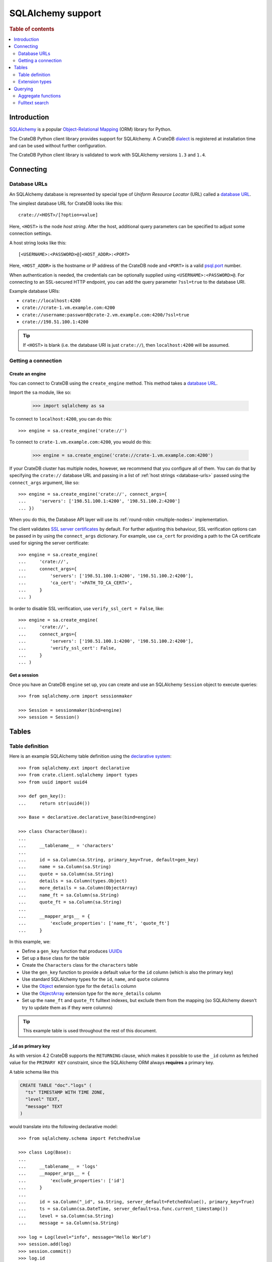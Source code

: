 .. _sqlalchemy-support:
.. _using-sqlalchemy:

==================
SQLAlchemy support
==================

.. rubric:: Table of contents

.. contents::
    :local:
    :depth: 2


Introduction
============

`SQLAlchemy`_ is a popular `Object-Relational Mapping`_ (ORM) library for
Python.

The CrateDB Python client library provides support for SQLAlchemy. A CrateDB
`dialect`_ is registered at installation time and can be used without further
configuration.

The CrateDB Python client library is validated to work with SQLAlchemy versions
``1.3`` and ``1.4``.

.. SEEALSO::

    For general help using SQLAlchemy, consult the `SQLAlchemy tutorial`_ or the
    `SQLAlchemy library`_.

    Supplementary information about the CrateDB SQLAlchemy dialect can be found
    in the :ref:`data types appendix <data-types-sqlalchemy>`.

    Code examples for using the CrateDB SQLAlchemy dialect can be found at
    :ref:`sqlalchemy-by-example`.


.. _connecting:

Connecting
==========

.. _database-urls:

Database URLs
-------------

An SQLAlchemy database is represented by special type of *Uniform Resource
Locator* (URL) called a `database URL`_.

The simplest database URL for CrateDB looks like this::

    crate://<HOST>/[?option=value]

Here, ``<HOST>`` is the node *host string*. After the host, additional query
parameters can be specified to adjust some connection settings.

A host string looks like this::

    [<USERNAME>:<PASSWORD>@]<HOST_ADDR>:<PORT>

Here, ``<HOST_ADDR>`` is the hostname or IP address of the CrateDB node and
``<PORT>`` is a valid `psql.port`_ number.

When authentication is needed, the credentials can be optionally supplied using
``<USERNAME>:<PASSWORD>@``. For connecting to an SSL-secured HTTP endpoint, you
can add the query parameter ``?ssl=true`` to the database URI.

Example database URIs:

- ``crate://localhost:4200``
- ``crate://crate-1.vm.example.com:4200``
- ``crate://username:password@crate-2.vm.example.com:4200/?ssl=true``
- ``crate://198.51.100.1:4200``

.. TIP::

    If ``<HOST>`` is blank (i.e. the database URI is just ``crate://``), then
    ``localhost:4200`` will be assumed.

Getting a connection
--------------------

Create an engine
................


You can connect to CrateDB using the ``create_engine`` method. This method
takes a `database URL`_.

Import the ``sa`` module, like so:

    >>> import sqlalchemy as sa

To connect to ``localhost:4200``, you can do this::

    >>> engine = sa.create_engine('crate://')

To connect to ``crate-1.vm.example.com:4200``, you would do this:

    >>> engine = sa.create_engine('crate://crate-1.vm.example.com:4200')

If your CrateDB cluster has multiple nodes, however, we recommend that you
configure all of them. You can do that by specifying the ``crate://`` database
URL and passing in a list of :ref:`host strings <database-urls>` passed using
the ``connect_args`` argument, like so::

    >>> engine = sa.create_engine('crate://', connect_args={
    ...     'servers': ['198.51.100.1:4200', '198.51.100.2:4200']
    ... })

When you do this, the Database API layer will use its :ref:`round-robin
<multiple-nodes>` implementation.

The client validates `SSL server certificates`_ by default. For further
adjusting this behaviour, SSL verification options can be passed in by using
the ``connect_args`` dictionary. For example, use ``ca_cert`` for providing
a path to the CA certificate used for signing the server certificate::

    >>> engine = sa.create_engine(
    ...     'crate://',
    ...     connect_args={
    ...         'servers': ['198.51.100.1:4200', '198.51.100.2:4200'],
    ...         'ca_cert': '<PATH_TO_CA_CERT>',
    ...     }
    ... )

In order to disable SSL verification, use ``verify_ssl_cert = False``, like::

    >>> engine = sa.create_engine(
    ...     'crate://',
    ...     connect_args={
    ...         'servers': ['198.51.100.1:4200', '198.51.100.2:4200'],
    ...         'verify_ssl_cert': False,
    ...     }
    ... )


Get a session
.............

Once you have an CrateDB ``engine`` set up, you can create and use an SQLAlchemy
``Session`` object to execute queries::

    >>> from sqlalchemy.orm import sessionmaker

    >>> Session = sessionmaker(bind=engine)
    >>> session = Session()

.. SEEALSO::

    The SQLAlchemy has more documentation on `sessions`_.

.. _sessions: http://docs.sqlalchemy.org/en/latest/orm/session_basics.html

.. _tables:

Tables
======

.. _table-definition:

Table definition
----------------

Here is an example SQLAlchemy table definition using the `declarative
system`_::

    >>> from sqlalchemy.ext import declarative
    >>> from crate.client.sqlalchemy import types
    >>> from uuid import uuid4

    >>> def gen_key():
    ...     return str(uuid4())

    >>> Base = declarative.declarative_base(bind=engine)

    >>> class Character(Base):
    ...
    ...     __tablename__ = 'characters'
    ...
    ...     id = sa.Column(sa.String, primary_key=True, default=gen_key)
    ...     name = sa.Column(sa.String)
    ...     quote = sa.Column(sa.String)
    ...     details = sa.Column(types.Object)
    ...     more_details = sa.Column(ObjectArray)
    ...     name_ft = sa.Column(sa.String)
    ...     quote_ft = sa.Column(sa.String)
    ...
    ...     __mapper_args__ = {
    ...         'exclude_properties': ['name_ft', 'quote_ft']
    ...     }

In this example, we:

- Define a ``gen_key`` function that produces `UUIDs`_
- Set up a ``Base`` class for the table
- Create the ``Characters`` class for the ``characters`` table
- Use the ``gen_key`` function to provide a default value for the ``id`` column
  (which is also the primary key)
- Use standard SQLAlchemy types for the ``id``, ``name``, and ``quote`` columns
- Use the `Object`_ extension type for the ``details`` column
- Use the `ObjectArray`_ extension type for the ``more_details`` column
- Set up the ``name_ft`` and ``quote_ft`` fulltext indexes, but exclude them from
  the mapping (so SQLAlchemy doesn't try to update them as if they were columns)

.. TIP::

    This example table is used throughout the rest of this document.

.. SEEALSO::

    The SQLAlchemy documentation has more information about `working with
    tables`_.

``_id`` as primary key
......................

As with version 4.2 CrateDB supports the ``RETURNING`` clause, which makes it
possible to use the ``_id`` column as fetched value for the ``PRIMARY KEY``
constraint, since the SQLAlchemy ORM always **requires** a primary key.

A table schema like this

.. code-block:: sql

   CREATE TABLE "doc"."logs" (
     "ts" TIMESTAMP WITH TIME ZONE,
     "level" TEXT,
     "message" TEXT
   )

would translate into the following declarative model::

    >>> from sqlalchemy.schema import FetchedValue

    >>> class Log(Base):
    ...
    ...     __tablename__ = 'logs'
    ...     __mapper_args__ = {
    ...         'exclude_properties': ['id']
    ...     }
    ...
    ...     id = sa.Column("_id", sa.String, server_default=FetchedValue(), primary_key=True)
    ...     ts = sa.Column(sa.DateTime, server_default=sa.func.current_timestamp())
    ...     level = sa.Column(sa.String)
    ...     message = sa.Column(sa.String)

    >>> log = Log(level="info", message="Hello World")
    >>> session.add(log)
    >>> session.commit()
    >>> log.id
    ...

.. _using-extension-types:

Extension types
---------------

In the :ref:`example SQLAlchemy table definition <table-definition>` above, we
are making use of the two extension data types that the CrateDB SQLAlchemy
dialect provides.

.. SEEALSO::

    The appendix has a full :ref:`data types reference <data-types-sqlalchemy>`.

.. _object:

``Object``
..........

Objects are a common, and useful, data type when using CrateDB, so the CrateDB
SQLAlchemy dialect provides a custom ``Object`` type extension for working with
these values.

Here's how you might use the SQLAlchemy `Session`_ object to insert two
characters::

    >>> # use the crate engine from earlier examples
    >>> Session = sessionmaker(bind=crate)
    >>> session = Session()

    >>> arthur = Character(name='Arthur Dent')
    >>> arthur.details = {}
    >>> arthur.details['gender'] = 'male'
    >>> arthur.details['species'] = 'human'
    >>> session.add(arthur)

    >>> trillian = Character(name='Tricia McMillan')
    >>> trillian.details = {}
    >>> trillian.quote = "We're on a space ship Arthur. In space."
    >>> trillian.details['gender'] = 'female'
    >>> trillian.details['species'] = 'human'
    >>> trillian.details['female_only_attribute'] = 1
    >>> session.add(trillian)
    >>> session.commit()

.. NOTE::

    The information we supply via the ``details`` column isn't defined in the
    :ref:`original SQLAlchemy table definition <table-definition>`. These
    details can be `specified`_ when you create the column in CrateDB, or you
    can configure the column to support `dynamic values`_.

.. NOTE::

    Behind the scenes, if you update an ``Object`` property and ``commit`` that
    change, the `UPDATE`_ statement sent to CrateDB will only include the data
    necessary to update the changed subcolumns.

.. _objectarray:

``ObjectArray``
...............

In addition to the `Object`_ type, the CrateDB SQLAlchemy dialect also provides
a ``ObjectArray`` type, which is structured as a `list`_ of `dictionaries`_.

Here's how you might set the value of an ``ObjectArray`` column::

    >>> arthur.more_details = [{'foo': 1, 'bar': 10}, {'foo': 2}]
    >>> session.commit()

If you append an object, like this::

    >>> arthur.more_details.append({'foo': 3})
    >>> session.commit()

The resulting object will look like this::

    >>> arthur.more_details
    [{'foo': 1, 'bar': 10}, {'foo': 2}, {'foo': 3}]

.. CAUTION::

    Behind the scenes, if you update an ``ObjectArray`` and ``commit`` that
    change, the `UPDATE`_ statement sent to CrateDB will include all of the
    ``ObjectArray`` data.

.. _geopoint:
.. _geoshape:

``Geopoint`` and ``Geoshape``
.............................

The CrateDB SQLAlchemy dialect provides two geospatial types:

- ``Geopoint``, which represents a longitude and latitude coordinate
- ``Geoshape``, which is used to store geometric `GeoJSON geometry objects`_

To use these types, you can create columns, like so::

    >>> class City(Base):
    ...
    ...    __tablename__ = 'cities'
    ...    name = sa.Column(sa.String, primary_key=True)
    ...    coordinate = sa.Column(types.Geopoint)
    ...    area = sa.Column(types.Geoshape)

A geopoint can be created in multiple ways. Firstly, you can define it as a
tuple of ``(longitude, latitude)``::

    >>> point = (139.76, 35.68)

Secondly, you can define it as a geojson ``Point`` object::

    >>> from geojson import Point
    >>> point = Point(coordinates=(139.76, 35.68))

To create a geoshape, you can use a geojson shape object, such as a ``Polygon``::

    >>> from geojson import Point, Polygon
    >>> area = Polygon(
    ...     [
    ...         [
    ...             (139.806, 35.515),
    ...             (139.919, 35.703),
    ...             (139.768, 35.817),
    ...             (139.575, 35.760),
    ...             (139.584, 35.619),
    ...             (139.806, 35.515),
    ...         ]
    ...     ]
    ... )

You can then set the values of the ``Geopoint`` and ``Geoshape`` columns::

    >>> tokyo = City(name="Tokyo", coordinate=point, area=area)
    >>> session.add(tokyo)
    >>> session.commit()

Querying
========

When the ``commit`` method is called, two ``INSERT`` statements are sent to
CrateDB. However, the newly inserted rows aren't immediately available for
querying because the table index is only updated periodically (one second, by
default, which is a short time for me and you, but a long time for your code).

You can request a `table refresh`_ to update the index manually::

    >>> refresh("characters")

.. NOTE::

    Newly inserted rows can still be queried immediately if a lookup by primary
    key is done.

Here's what a regular select might look like::

    >>> query = session.query(Character).order_by(Character.name)
    >>> [(c.name, c.details['gender']) for c in query]
    [('Arthur Dent', 'male'), ('Tricia McMillan', 'female')]

You can also select a portion of each record, and this even works inside
`Object`_ columns::

    >>> sorted(session.query(Character.details['gender']).all())
    [('female',), ('male',)]

You can also filter on attributes inside the `Object`_ column:

    >>> query = session.query(Character.name)
    >>> query.filter(Character.details['gender'] == 'male').all()
    [('Arthur Dent',)]

To filter on an `ObjectArray`_, you have to do something like this::

    >>> from sqlalchemy.sql import operators

    >>> query = session.query(Character.name)
    >>> query.filter(Character.more_details['foo'].any(1, operator=operators.eq)).all()
    [(u'Arthur Dent',)]

Here, we're using the `any`_ method along with the `eq`_ Python `operator`_  to
match the value ``1`` against the ``foo`` key of any dictionary in the
``more_details`` list.

Only one of the keys has to match for the row to be returned.

This works, because ``ObjectArray`` keys return a list of all values for that
key, like so:

    >>> arthur.more_details['foo']
    [1, 2, 3]

Querying a key of an ``ObjectArray`` column will return all values for that key
for all matching rows::

    >>> query = session.query(Character.more_details['foo']).order_by(Character.name)
    >>> query.all()
    [([1, 2, 3],), (None,)]

.. _aggregate-functions:

Aggregate functions
-------------------

SQLAlchemy supports different ways to `count result rows`_. However, because
CrateDB doesn't support subqueries, counts must be written in one of the
following two ways.

This counts the number of character records by counting the number of ``id``
values in the table:

    >>> session.query(sa.func.count(Character.id)).scalar()
    2

.. NOTE::

    If you're doing it like this, the column you select must be the primary
    key.

And this counts the number of character records by selecting all columns, and
then counting the number of rows:

    >>> session.query(sa.func.count('*')).select_from(Character).scalar()
    2

You can layer in calls to ``group_by`` and ``order_by`` when you use one of
these methods, like so:

    >>> session.query(sa.func.count(Character.id), Character.name) \
    ...     .group_by(Character.name) \
    ...     .order_by(sa.desc(sa.func.count(Character.id))) \
    ...     .order_by(Character.name).all()
    [(1, u'Arthur Dent'), (1, u'Tricia McMillan')]

Fulltext search
---------------

Matching
........

Fulltext Search in CrateDB is done with the `MATCH predicate`_.

The CrateDB SQLAlchemy dialect provides a ``match`` function in the
``predicates`` module, which can be used to search one or multiple fields.

Here's an example use of the ``match`` function::

    >>> from crate.client.sqlalchemy.predicates import match

    >>> session.query(Character.name) \
    ...     .filter(match(Character.name_ft, 'Arthur')) \
    ...     .all()
    [('Arthur Dent',)]

In this example, we're selecting character ``name`` values, and returning all
rows where the ``name_ft`` index matches the string ``Arthur``.

.. NOTE::

    To use fulltext searches on a column, an explicit fulltext index with an
    analyzer must be created on the column. Consult the `fulltext indices
    reference`_ for more information.

The ``match`` function takes the following options::

    match(column, term, match_type=None, options=None)

:``column``:

  A reference to a column or an index::

      match(Character.name_ft, 'Trillian')

  Or a subcolumn::

      match(Character.details['name']['first'], 'Trillian')

  Or a dictionary of the same, with `boost values`_::

      match({Character.name_ft: 0.5,
             Character.details['name']['first']: 0.8,
             Character.details['name']['last']: 0.2},
            'Trillian')

  .. SEEALSO::

      The ``MATCH`` predicate `arguments reference`_ has more in-depth
      information.

:``term``:

  The term to match against.

  This string is analyzed and the resulting tokens are compared to the index.

:``match_type``: *(optional)*

  The `match type`_.

  Determine how the ``term`` is applied and the `score`_ calculated.

  Here's an example::

      match({Character.name_ft: 0.5,
             Character.details['name']['first']: 0.8,
             Character.details['name']['last']: 0.2},
            'Trillian',
            match_type='phrase')

:``options``: *(optional)*

  The `match options`_.

  Specify match type behaviour. (Not possible without a specified match type.)

  Match options must be supplied as a dictionary::

      match({Character.name_ft: 0.5,
             Character.details['name']['first']: 0.8,
             Character.details['name']['last']: 0.2},
            'Trillian',
            match_type='phrase'
            options={
                'fuzziness': 3,
                'analyzer': 'english'})

Relevance
.........

To get the relevance of a matching row, the row `score`_ can be used.

The score is relative to other result rows produced by your query. The higher
the score, the more relevant the result row.

  .. COMMENT

     Keep this anonymous link in place so it doesn't get lost. We have to use
     this link format because of the leading underscore.

The score is made available via the ``_score`` column, which is a virtual
column, meaning that it doesn't exist on the source table, and in most cases,
should not be included in your :ref:`table definition <table-definition>`.

You can select ``_score`` as part of a query, like this::

    >>> session.query(Character.name, '_score') \
    ...     .filter(match(Character.quote_ft, 'space')) \
    ...     .all()
    [('Tricia McMillan', ...)]

Here, we're matching the term ``space`` against the ``quote_ft`` fulltext
index. And we're selecting the ``name`` column of the character by using the
table definition But notice that we select the associated score by passing in
the virtual column name as a string (``_score``) instead of using a defined
column on the ``Character`` class.


.. _SQLAlchemy: http://www.sqlalchemy.org/
.. _Object-Relational Mapping: https://en.wikipedia.org/wiki/Object-relational_mapping
.. _dialect: http://docs.sqlalchemy.org/en/latest/dialects/
.. _SQLAlchemy tutorial: http://docs.sqlalchemy.org/en/latest/orm/tutorial.html
.. _database URL: http://docs.sqlalchemy.org/en/latest/core/engines.html#database-urls
.. _psql.port: https://crate.io/docs/crate/reference/en/latest/config/node.html#ports
.. _SSL server certificates: https://crate.io/docs/crate/reference/en/latest/admin/ssl.html
.. _SQLAlchemy library: http://www.sqlalchemy.org/library.html
.. _Database API: http://www.python.org/dev/peps/pep-0249/
.. _declarative system: http://docs.sqlalchemy.org/en/latest/orm/extensions/declarative/
.. _Session: http://docs.sqlalchemy.org/en/latest/orm/session.html
.. _specified: https://crate.io/docs/crate/reference/en/latest/general/ddl/data-types.html#strict
.. _dynamic values: https://crate.io/docs/crate/reference/en/latest/general/ddl/data-types.html#dynamic
.. _table refresh: https://crate.io/docs/crate/reference/en/latest/general/dql/refresh.html
.. _list: https://docs.python.org/3/library/stdtypes.html#lists
.. _dictionaries: https://docs.python.org/3/library/stdtypes.html#dict
.. _UPDATE: https://crate.io/docs/crate/reference/en/latest/general/dml.html#updating-data
.. _eq: https://docs.python.org/2/library/operator.html#operator.eq
.. _operator: https://docs.python.org/2/library/operator.html
.. _any: http://docs.sqlalchemy.org/en/latest/core/type_basics.html#sqlalchemy.types.ARRAY.Comparator.any
.. _tuple: https://docs.python.org/3/library/stdtypes.html#sequence-types-list-tuple-range
.. _count result rows: http://docs.sqlalchemy.org/en/14/orm/tutorial.html#counting
.. _MATCH predicate: https://crate.io/docs/crate/reference/en/latest/general/dql/fulltext.html#match-predicate
.. _arguments reference: https://crate.io/docs/crate/reference/en/latest/general/dql/fulltext.html#arguments
.. _boost values: https://crate.io/docs/crate/reference/en/latest/general/dql/fulltext.html#arguments
.. _match type: https://crate.io/docs/crate/reference/en/latest/general/dql/fulltext.html#predicates-match-types
.. _match options: https://crate.io/docs/stable/sql/fulltext.html#options
.. _fulltext indices reference: https://crate.io/docs/crate/reference/en/latest/general/ddl/fulltext-indices.html
.. _score: https://crate.io/docs/crate/reference/en/latest/general/dql/fulltext.html#usage
.. _working with tables: http://docs.sqlalchemy.org/en/latest/core/metadata.html
.. _UUIDs: https://docs.python.org/3/library/uuid.html
.. _geojson geometry objects: https://tools.ietf.org/html/rfc7946#section-3.1
